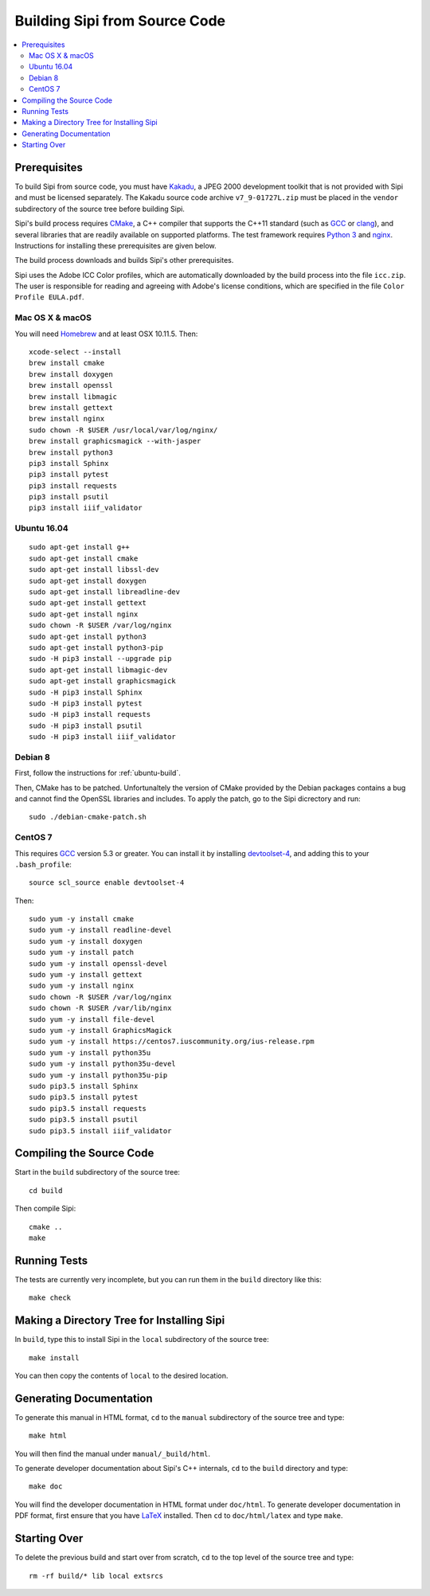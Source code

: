 .. Copyright © 2017 Lukas Rosenthaler, Andrea Bianco, Benjamin Geer,
   Tobias Schweizer, and Ivan Subotic.
   
   This file is part of Sipi.

   Sipi is free software: you can redistribute it and/or modify
   it under the terms of the GNU Affero General Public License as published
   by the Free Software Foundation, either version 3 of the License, or
   (at your option) any later version.

   Sipi is distributed in the hope that it will be useful,
   but WITHOUT ANY WARRANTY; without even the implied warranty of
   MERCHANTABILITY or FITNESS FOR A PARTICULAR PURPOSE.

   Additional permission under GNU AGPL version 3 section 7:
   If you modify this Program, or any covered work, by linking or combining
   it with Kakadu (or a modified version of that library) or Adobe ICC Color
   Profiles (or a modified version of that library) or both, containing parts
   covered by the terms of the Kakadu Software Licence or Adobe Software Licence,
   or both, the licensors of this Program grant you additional permission
   to convey the resulting work.

   See the GNU Affero General Public License for more details.
   You should have received a copy of the GNU Affero General Public
   License along with Sipi.  If not, see <http://www.gnu.org/licenses/>.

.. highlight:: none

.. _building:

##############################
Building Sipi from Source Code
##############################

.. contents:: :local:


*************
Prerequisites
*************

To build Sipi from source code, you must have Kakadu_, a JPEG 2000 development
toolkit that is not provided with Sipi and must be licensed separately.
The Kakadu source code archive ``v7_9-01727L.zip`` must be placed in the
``vendor`` subdirectory of the source tree before building Sipi.

Sipi's build process requires CMake_, a C++ compiler that supports the C++11
standard (such as GCC_ or clang_), and several libraries that are readily
available on supported platforms. The test framework requires `Python 3`_ and
nginx_. Instructions for installing these prerequisites are given below.

The build process downloads and builds Sipi's other prerequisites.

Sipi uses the Adobe ICC Color profiles, which are automatically
downloaded by the build process into the file ``icc.zip``. The user
is responsible for reading and agreeing with Adobe's license conditions,
which are specified in the file ``Color Profile EULA.pdf``.


Mac OS X & macOS
================

You will need Homebrew_ and at least OSX 10.11.5. Then:

::

    xcode-select --install
    brew install cmake
    brew install doxygen
    brew install openssl
    brew install libmagic
    brew install gettext
    brew install nginx
    sudo chown -R $USER /usr/local/var/log/nginx/
    brew install graphicsmagick --with-jasper
    brew install python3
    pip3 install Sphinx
    pip3 install pytest
    pip3 install requests
    pip3 install psutil
    pip3 install iiif_validator

.. _ubuntu-build:

Ubuntu 16.04
============

::

    sudo apt-get install g++
    sudo apt-get install cmake
    sudo apt-get install libssl-dev
    sudo apt-get install doxygen
    sudo apt-get install libreadline-dev
    sudo apt-get install gettext
    sudo apt-get install nginx
    sudo chown -R $USER /var/log/nginx
    sudo apt-get install python3
    sudo apt-get install python3-pip
    sudo -H pip3 install --upgrade pip
    sudo apt-get install libmagic-dev
    sudo apt-get install graphicsmagick
    sudo -H pip3 install Sphinx
    sudo -H pip3 install pytest
    sudo -H pip3 install requests
    sudo -H pip3 install psutil
    sudo -H pip3 install iiif_validator

Debian 8
========

First, follow the instructions for :ref:`ubuntu-build`.

Then, CMake has to be patched. Unfortunaltely the version of CMake provided
by the Debian packages contains a bug and cannot find the OpenSSL
libraries and includes. To apply the patch, go to the Sipi dicrectory
and run:

::

    sudo ./debian-cmake-patch.sh


CentOS 7
========

This requires GCC_ version 5.3 or greater. You can install it by installing
devtoolset-4_, and adding this to your ``.bash_profile``:

::

    source scl_source enable devtoolset-4

Then:

::

    sudo yum -y install cmake
    sudo yum -y install readline-devel
    sudo yum -y install doxygen
    sudo yum -y install patch
    sudo yum -y install openssl-devel
    sudo yum -y install gettext
    sudo yum -y install nginx
    sudo chown -R $USER /var/log/nginx
    sudo chown -R $USER /var/lib/nginx
    sudo yum -y install file-devel
    sudo yum -y install GraphicsMagick
    sudo yum -y install https://centos7.iuscommunity.org/ius-release.rpm
    sudo yum -y install python35u
    sudo yum -y install python35u-devel
    sudo yum -y install python35u-pip
    sudo pip3.5 install Sphinx
    sudo pip3.5 install pytest
    sudo pip3.5 install requests
    sudo pip3.5 install psutil
    sudo pip3.5 install iiif_validator


*************************
Compiling the Source Code
*************************

Start in the ``build`` subdirectory of the source tree:

::

    cd build

Then compile Sipi:

::

    cmake ..
    make


*************
Running Tests
*************

The tests are currently very incomplete, but you can run them in the ``build`` directory like this:

::

    make check


*******************************************
Making a Directory Tree for Installing Sipi
*******************************************

In ``build``, type this to install Sipi in the ``local`` subdirectory of the source tree:

::

    make install


You can then copy the contents of ``local`` to the desired location.


************************
Generating Documentation
************************

To generate this manual in HTML format, ``cd`` to the ``manual``
subdirectory of the source tree and type:

::

    make html

You will then find the manual under ``manual/_build/html``.

To generate developer documentation about Sipi's C++ internals,
``cd`` to the ``build`` directory and type:

::

    make doc

You will find the developer documentation in HTML format under
``doc/html``. To generate developer documentation in PDF format,
first ensure that you have LaTeX_ installed. Then ``cd``
to ``doc/html/latex`` and type ``make``.

*************
Starting Over
*************

To delete the previous build and start over from scratch, ``cd`` to
the top level of the source tree and type:

::

    rm -rf build/* lib local extsrcs


.. _Kakadu: http://kakadusoftware.com/
.. _CMake: https://cmake.org/
.. _GCC: https://gcc.gnu.org
.. _clang: https://clang.llvm.org/
.. _Python 3: https://www.python.org/
.. _nginx: https://nginx.org/en/
.. _Homebrew: http://brew.sh/
.. _CLion: https://www.jetbrains.com/clion/
.. _`Code::Blocks`: http://www.codeblocks.org/
.. _LaTeX: https://www.latex-project.org/
.. _devtoolset-4: https://www.softwarecollections.org/en/scls/rhscl/devtoolset-4/
